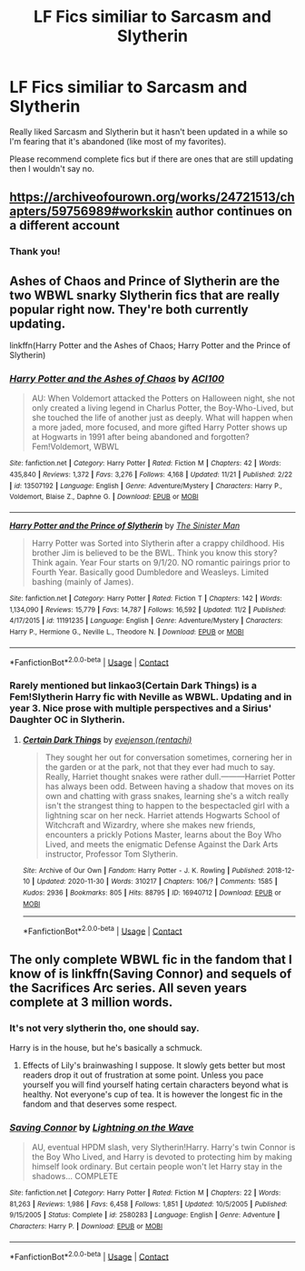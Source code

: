 #+TITLE: LF Fics similiar to Sarcasm and Slytherin

* LF Fics similiar to Sarcasm and Slytherin
:PROPERTIES:
:Author: xRedAce147
:Score: 3
:DateUnix: 1607365172.0
:DateShort: 2020-Dec-07
:FlairText: Request
:END:
Really liked Sarcasm and Slytherin but it hasn't been updated in a while so I'm fearing that it's abandoned (like most of my favorites).

Please recommend complete fics but if there are ones that are still updating then I wouldn't say no.


** [[https://archiveofourown.org/works/24721513/chapters/59756989#workskin]] author continues on a different account
:PROPERTIES:
:Author: ExoticFee167
:Score: 5
:DateUnix: 1607367528.0
:DateShort: 2020-Dec-07
:END:

*** Thank you!
:PROPERTIES:
:Author: xRedAce147
:Score: 2
:DateUnix: 1607451983.0
:DateShort: 2020-Dec-08
:END:


** Ashes of Chaos and Prince of Slytherin are the two WBWL snarky Slytherin fics that are really popular right now. They're both currently updating.

linkffn(Harry Potter and the Ashes of Chaos; Harry Potter and the Prince of Slytherin)
:PROPERTIES:
:Author: francoisschubert
:Score: 1
:DateUnix: 1607404251.0
:DateShort: 2020-Dec-08
:END:

*** [[https://www.fanfiction.net/s/13507192/1/][*/Harry Potter and the Ashes of Chaos/*]] by [[https://www.fanfiction.net/u/11142828/ACI100][/ACI100/]]

#+begin_quote
  AU: When Voldemort attacked the Potters on Halloween night, she not only created a living legend in Charlus Potter, the Boy-Who-Lived, but she touched the life of another just as deeply. What will happen when a more jaded, more focused, and more gifted Harry Potter shows up at Hogwarts in 1991 after being abandoned and forgotten? Fem!Voldemort, WBWL
#+end_quote

^{/Site/:} ^{fanfiction.net} ^{*|*} ^{/Category/:} ^{Harry} ^{Potter} ^{*|*} ^{/Rated/:} ^{Fiction} ^{M} ^{*|*} ^{/Chapters/:} ^{42} ^{*|*} ^{/Words/:} ^{435,840} ^{*|*} ^{/Reviews/:} ^{1,372} ^{*|*} ^{/Favs/:} ^{3,276} ^{*|*} ^{/Follows/:} ^{4,168} ^{*|*} ^{/Updated/:} ^{11/21} ^{*|*} ^{/Published/:} ^{2/22} ^{*|*} ^{/id/:} ^{13507192} ^{*|*} ^{/Language/:} ^{English} ^{*|*} ^{/Genre/:} ^{Adventure/Mystery} ^{*|*} ^{/Characters/:} ^{Harry} ^{P.,} ^{Voldemort,} ^{Blaise} ^{Z.,} ^{Daphne} ^{G.} ^{*|*} ^{/Download/:} ^{[[http://www.ff2ebook.com/old/ffn-bot/index.php?id=13507192&source=ff&filetype=epub][EPUB]]} ^{or} ^{[[http://www.ff2ebook.com/old/ffn-bot/index.php?id=13507192&source=ff&filetype=mobi][MOBI]]}

--------------

[[https://www.fanfiction.net/s/11191235/1/][*/Harry Potter and the Prince of Slytherin/*]] by [[https://www.fanfiction.net/u/4788805/The-Sinister-Man][/The Sinister Man/]]

#+begin_quote
  Harry Potter was Sorted into Slytherin after a crappy childhood. His brother Jim is believed to be the BWL. Think you know this story? Think again. Year Four starts on 9/1/20. NO romantic pairings prior to Fourth Year. Basically good Dumbledore and Weasleys. Limited bashing (mainly of James).
#+end_quote

^{/Site/:} ^{fanfiction.net} ^{*|*} ^{/Category/:} ^{Harry} ^{Potter} ^{*|*} ^{/Rated/:} ^{Fiction} ^{T} ^{*|*} ^{/Chapters/:} ^{142} ^{*|*} ^{/Words/:} ^{1,134,090} ^{*|*} ^{/Reviews/:} ^{15,779} ^{*|*} ^{/Favs/:} ^{14,787} ^{*|*} ^{/Follows/:} ^{16,592} ^{*|*} ^{/Updated/:} ^{11/2} ^{*|*} ^{/Published/:} ^{4/17/2015} ^{*|*} ^{/id/:} ^{11191235} ^{*|*} ^{/Language/:} ^{English} ^{*|*} ^{/Genre/:} ^{Adventure/Mystery} ^{*|*} ^{/Characters/:} ^{Harry} ^{P.,} ^{Hermione} ^{G.,} ^{Neville} ^{L.,} ^{Theodore} ^{N.} ^{*|*} ^{/Download/:} ^{[[http://www.ff2ebook.com/old/ffn-bot/index.php?id=11191235&source=ff&filetype=epub][EPUB]]} ^{or} ^{[[http://www.ff2ebook.com/old/ffn-bot/index.php?id=11191235&source=ff&filetype=mobi][MOBI]]}

--------------

*FanfictionBot*^{2.0.0-beta} | [[https://github.com/FanfictionBot/reddit-ffn-bot/wiki/Usage][Usage]] | [[https://www.reddit.com/message/compose?to=tusing][Contact]]
:PROPERTIES:
:Author: FanfictionBot
:Score: 1
:DateUnix: 1607404277.0
:DateShort: 2020-Dec-08
:END:


*** Rarely mentioned but linkao3(Certain Dark Things) is a Fem!Slytherin Harry fic with Neville as WBWL. Updating and in year 3. Nice prose with multiple perspectives and a Sirius' Daughter OC in Slytherin.
:PROPERTIES:
:Author: xshadowfax
:Score: 1
:DateUnix: 1607407545.0
:DateShort: 2020-Dec-08
:END:

**** [[https://archiveofourown.org/works/16940712][*/Certain Dark Things/*]] by [[https://www.archiveofourown.org/users/rentachi/pseuds/evejenson][/evejenson (rentachi)/]]

#+begin_quote
  They sought her out for conversation sometimes, cornering her in the garden or at the park, not that they ever had much to say. Really, Harriet thought snakes were rather dull.---------Harriet Potter has always been odd. Between having a shadow that moves on its own and chatting with grass snakes, learning she's a witch really isn't the strangest thing to happen to the bespectacled girl with a lightning scar on her neck. Harriet attends Hogwarts School of Witchcraft and Wizardry, where she makes new friends, encounters a prickly Potions Master, learns about the Boy Who Lived, and meets the enigmatic Defense Against the Dark Arts instructor, Professor Tom Slytherin.
#+end_quote

^{/Site/:} ^{Archive} ^{of} ^{Our} ^{Own} ^{*|*} ^{/Fandom/:} ^{Harry} ^{Potter} ^{-} ^{J.} ^{K.} ^{Rowling} ^{*|*} ^{/Published/:} ^{2018-12-10} ^{*|*} ^{/Updated/:} ^{2020-11-30} ^{*|*} ^{/Words/:} ^{310217} ^{*|*} ^{/Chapters/:} ^{106/?} ^{*|*} ^{/Comments/:} ^{1585} ^{*|*} ^{/Kudos/:} ^{2936} ^{*|*} ^{/Bookmarks/:} ^{805} ^{*|*} ^{/Hits/:} ^{88795} ^{*|*} ^{/ID/:} ^{16940712} ^{*|*} ^{/Download/:} ^{[[https://archiveofourown.org/downloads/16940712/Certain%20Dark%20Things.epub?updated_at=1606778802][EPUB]]} ^{or} ^{[[https://archiveofourown.org/downloads/16940712/Certain%20Dark%20Things.mobi?updated_at=1606778802][MOBI]]}

--------------

*FanfictionBot*^{2.0.0-beta} | [[https://github.com/FanfictionBot/reddit-ffn-bot/wiki/Usage][Usage]] | [[https://www.reddit.com/message/compose?to=tusing][Contact]]
:PROPERTIES:
:Author: FanfictionBot
:Score: 1
:DateUnix: 1607407566.0
:DateShort: 2020-Dec-08
:END:


** The only complete WBWL fic in the fandom that I know of is linkffn(Saving Connor) and sequels of the Sacrifices Arc series. All seven years complete at 3 million words.
:PROPERTIES:
:Author: xshadowfax
:Score: 0
:DateUnix: 1607368621.0
:DateShort: 2020-Dec-07
:END:

*** It's not very slytherin tho, one should say.

Harry is in the house, but he's basically a schmuck.
:PROPERTIES:
:Author: booleanfreud
:Score: 3
:DateUnix: 1607385263.0
:DateShort: 2020-Dec-08
:END:

**** Effects of Lily's brainwashing I suppose. It slowly gets better but most readers drop it out of frustration at some point. Unless you pace yourself you will find yourself hating certain characters beyond what is healthy. Not everyone's cup of tea. It is however the longest fic in the fandom and that deserves some respect.
:PROPERTIES:
:Author: xshadowfax
:Score: 2
:DateUnix: 1607396125.0
:DateShort: 2020-Dec-08
:END:


*** [[https://www.fanfiction.net/s/2580283/1/][*/Saving Connor/*]] by [[https://www.fanfiction.net/u/895946/Lightning-on-the-Wave][/Lightning on the Wave/]]

#+begin_quote
  AU, eventual HPDM slash, very Slytherin!Harry. Harry's twin Connor is the Boy Who Lived, and Harry is devoted to protecting him by making himself look ordinary. But certain people won't let Harry stay in the shadows... COMPLETE
#+end_quote

^{/Site/:} ^{fanfiction.net} ^{*|*} ^{/Category/:} ^{Harry} ^{Potter} ^{*|*} ^{/Rated/:} ^{Fiction} ^{M} ^{*|*} ^{/Chapters/:} ^{22} ^{*|*} ^{/Words/:} ^{81,263} ^{*|*} ^{/Reviews/:} ^{1,986} ^{*|*} ^{/Favs/:} ^{6,458} ^{*|*} ^{/Follows/:} ^{1,851} ^{*|*} ^{/Updated/:} ^{10/5/2005} ^{*|*} ^{/Published/:} ^{9/15/2005} ^{*|*} ^{/Status/:} ^{Complete} ^{*|*} ^{/id/:} ^{2580283} ^{*|*} ^{/Language/:} ^{English} ^{*|*} ^{/Genre/:} ^{Adventure} ^{*|*} ^{/Characters/:} ^{Harry} ^{P.} ^{*|*} ^{/Download/:} ^{[[http://www.ff2ebook.com/old/ffn-bot/index.php?id=2580283&source=ff&filetype=epub][EPUB]]} ^{or} ^{[[http://www.ff2ebook.com/old/ffn-bot/index.php?id=2580283&source=ff&filetype=mobi][MOBI]]}

--------------

*FanfictionBot*^{2.0.0-beta} | [[https://github.com/FanfictionBot/reddit-ffn-bot/wiki/Usage][Usage]] | [[https://www.reddit.com/message/compose?to=tusing][Contact]]
:PROPERTIES:
:Author: FanfictionBot
:Score: 1
:DateUnix: 1607368637.0
:DateShort: 2020-Dec-07
:END:
